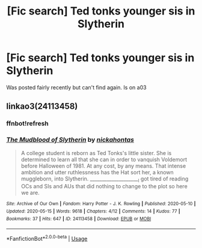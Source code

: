 #+TITLE: [Fic search] Ted tonks younger sis in Slytherin

* [Fic search] Ted tonks younger sis in Slytherin
:PROPERTIES:
:Author: Jedi_Tounges
:Score: 5
:DateUnix: 1589750782.0
:DateShort: 2020-May-18
:END:
Was posted fairly recently but can't find again. Is on a03


** linkao3(24113458)
:PROPERTIES:
:Author: Finite_Probability
:Score: 5
:DateUnix: 1589757413.0
:DateShort: 2020-May-18
:END:

*** ffnbot!refresh
:PROPERTIES:
:Author: Finite_Probability
:Score: 3
:DateUnix: 1589758084.0
:DateShort: 2020-May-18
:END:


*** [[https://archiveofourown.org/works/24113458][*/The Mudblood of Slytherin/*]] by [[https://www.archiveofourown.org/users/nickahontas/pseuds/nickahontas][/nickahontas/]]

#+begin_quote
  A college student is reborn as Ted Tonks's little sister. She is determined to learn all that she can in order to vanquish Voldemort before Halloween of 1981. At any cost, by any means. That intense ambition and utter ruthlessness has the Hat sort her, a known muggleborn, into Slytherin. _____________________I got tired of reading OCs and SIs and AUs that did nothing to change to the plot so here we are.
#+end_quote

^{/Site/:} ^{Archive} ^{of} ^{Our} ^{Own} ^{*|*} ^{/Fandom/:} ^{Harry} ^{Potter} ^{-} ^{J.} ^{K.} ^{Rowling} ^{*|*} ^{/Published/:} ^{2020-05-10} ^{*|*} ^{/Updated/:} ^{2020-05-15} ^{*|*} ^{/Words/:} ^{9618} ^{*|*} ^{/Chapters/:} ^{4/12} ^{*|*} ^{/Comments/:} ^{14} ^{*|*} ^{/Kudos/:} ^{77} ^{*|*} ^{/Bookmarks/:} ^{37} ^{*|*} ^{/Hits/:} ^{647} ^{*|*} ^{/ID/:} ^{24113458} ^{*|*} ^{/Download/:} ^{[[https://archiveofourown.org/downloads/24113458/The%20Mudblood%20of.epub?updated_at=1589598730][EPUB]]} ^{or} ^{[[https://archiveofourown.org/downloads/24113458/The%20Mudblood%20of.mobi?updated_at=1589598730][MOBI]]}

--------------

*FanfictionBot*^{2.0.0-beta} | [[https://github.com/tusing/reddit-ffn-bot/wiki/Usage][Usage]]
:PROPERTIES:
:Author: FanfictionBot
:Score: 2
:DateUnix: 1589758117.0
:DateShort: 2020-May-18
:END:
